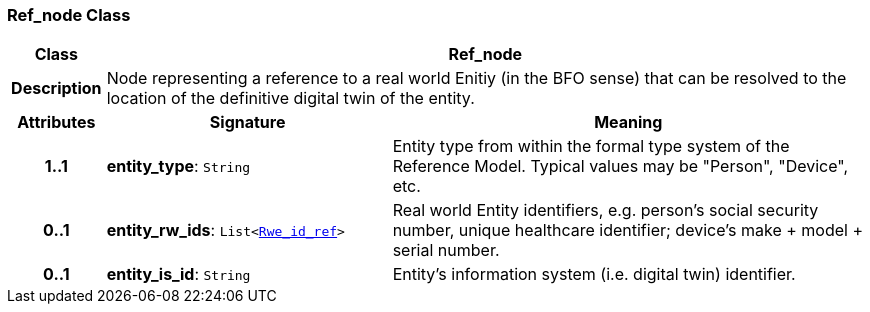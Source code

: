 === Ref_node Class

[cols="^1,3,5"]
|===
h|*Class*
2+^h|*Ref_node*

h|*Description*
2+a|Node representing a reference to a real world Enitiy (in the BFO sense) that can be resolved to the location of the definitive digital twin of the entity.

h|*Attributes*
^h|*Signature*
^h|*Meaning*

h|*1..1*
|*entity_type*: `String`
a|Entity type from within the formal type system of the Reference Model. Typical values may be "Person", "Device", etc.

h|*0..1*
|*entity_rw_ids*: `List<<<_rwe_id_ref_class,Rwe_id_ref>>>`
a|Real world Entity identifiers, e.g. person's social security number, unique healthcare identifier; device's make + model + serial number.

h|*0..1*
|*entity_is_id*: `String`
a|Entity's information system (i.e. digital twin) identifier.
|===
